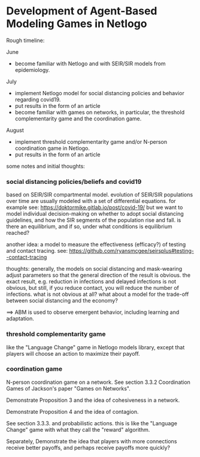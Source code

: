 * Development of Agent-Based Modeling Games in Netlogo

Rough timeline:

June
- become familiar with Netlogo and with SEIR/SIR models from
  epidemiology.

July
- implement Netlogo model for social distancing policies and behavior
  regarding covid19.
- put results in the form of an article
- become familiar with games on networks, in particular, the threshold
  complementarity game and the coordination game.

August
- implement threshold complementarity game and/or N-person
  coordination game in Netlogo.
- put results in the form of an article

some notes and initial thoughts:

*** social distancing policies/beliefs and covid19
based on SEIR/SIR compartmental model. evolution of SEIR/SIR
populations over time are usually modeled with a set of differential
equations.  for example see:
https://doktormike.gitlab.io/post/covid-19/
but we want to model individual decision-making on whether to adopt
social distancing guidelines, and how the SIR segments of the
population rise and fall. is there an equilibrium, and if so, under
what conditions is equilibrium reached?

another idea: a model to measure the effectiveness (efficacy?) of
testing and contact tracing. see:
https://github.com/ryansmcgee/seirsplus#testing--contact-tracing

thoughts: generally, the models on social distancing and mask-wearing
adjust parameters so that the general direction of the result is
obvious. the exact result, e.g. reduction in infections and delayed
infections is not obvious, but still, if you reduce contact, you will
reduce the number of infections. what is not obvious at all? what
about a model for the trade-off between social distancing and the
economy?

==> ABM is used to observe emergent behavior, including learning and
adaptation. 


*** threshold complementarity game
like the "Language Change" game in Netlogo models library, except that
players will choose an action to maximize their payoff.

*** coordination game
N-person coordination game on a network. See section 3.3.2
Coordination Games of Jackson's paper "Games on Networks".

Demonstrate Proposition 3 and the idea of cohesiveness in
a network. 

Demonstrate Proposition 4 and the idea of contagion.

See section 3.3.3. and probabilistic actions. this is like
the "Language Change" game with what they call the "reward"
algorithm. 

Separately, Demonstrate the idea that players with more connections
receive better payoffs, and perhaps receive payoffs more quickly?

